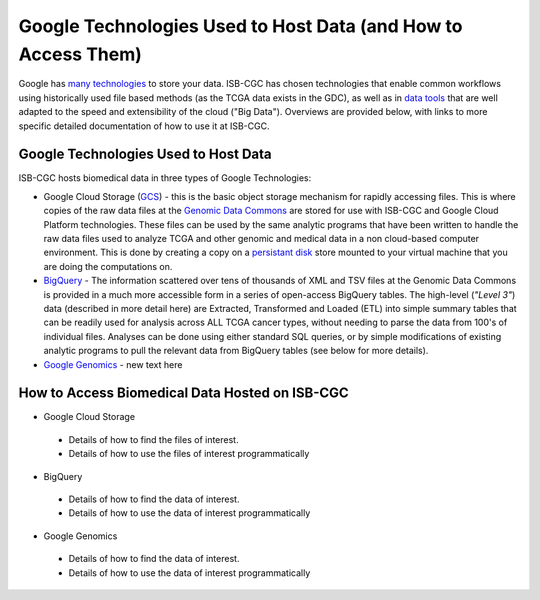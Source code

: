 **************************************************************
Google Technologies Used to Host Data (and How to Access Them)
**************************************************************
Google has `many technologies <https://cloud.google.com/products/storage/>`_ to store your data.  ISB-CGC has chosen technologies that enable common workflows using historically used file based methods (as the TCGA data exists in the GDC), as well as in `data tools <https://cloud.google.com/products/#big-data>`_ that are well adapted to the speed and extensibility of the cloud ("Big Data").  Overviews are provided below, with links to more specific detailed documentation of how to use it at ISB-CGC.

Google Technologies Used to Host Data
#####################################

ISB-CGC hosts biomedical data in three types of Google Technologies:

- Google Cloud Storage (GCS_) - this is the basic object storage mechanism for rapidly accessing files.  This is where copies of the raw data files at the `Genomic Data Commons <https://gdc.cancer.gov/>`_ are stored for use with ISB-CGC and Google Cloud Platform technologies. These files can be used by the same analytic programs that have been written to handle the raw data files used to analyze TCGA and other genomic and medical data in a non cloud-based computer environment.  This is done by creating a copy on a `persistant disk <https://cloud.google.com/persistent-disk/>`_ store mounted to your virtual machine that you are doing the computations on.
- BigQuery_ - The information scattered over tens of thousands of XML and TSV files at the Genomic Data Commons is provided in a much more accessible form in a series of open-access BigQuery tables.  The high-level (*"Level 3"*) data (described in more detail here) are Extracted, Transformed and Loaded (ETL) into simple summary tables that can be readily used for analysis across ALL TCGA cancer types, without needing to parse the data from 100's of individual files.  Analyses can be done using either standard SQL queries, or by simple modifications of existing analytic programs to pull the relevant data from BigQuery tables (see below for more details).
- `Google Genomics <https://cloud.google.com/genomics/>`_ - new text here

.. _GCS: https://cloud.google.com/storage/
.. _BigQuery: https://cloud.google.com/bigquery/

How to Access Biomedical Data Hosted on ISB-CGC
###############################################
- Google Cloud Storage
 - Details of how to find the files of interest.
 - Details of how to use the files of interest programmatically
- BigQuery
 - Details of how to find the data of interest.
 - Details of how to use the data of interest programmatically
- Google Genomics
 - Details of how to find the data of interest.
 - Details of how to use the data of interest programmatically
